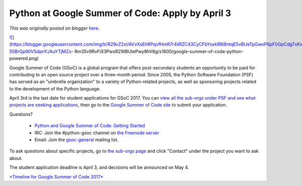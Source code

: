 .. post:: 2017-03-28
   :tags: post, community, Google Summer of Code, legacy-blogger
   :author: Python Software Foundation
   :category: Legacy
   :location: World
   :language: en

Python at Google Summer of Code: Apply by April 3
=================================================

*This was originally posted on blogger* `here <https://pyfound.blogspot.com/2017/03/python-applications-for-gsoc-2017.html>`_.

`![ <https://blogger.googleusercontent.com/img/b/R29vZ2xl/AVvXsEhRPqvfHmR7r4IiRZC43CyCFbYoxkIR68ntqE5vBUeTpGwoP6pF0GpCdgTxKxOkiAURSzt2uzYvA9a-55BrQp90VSdpnYJAuYTjMZo-
Rm35v9RvFiX3PwxR2WBUtePwy8hV8g/s1600/google-summer-of-code-python-
powered.png>`_](https://blogger.googleusercontent.com/img/b/R29vZ2xl/AVvXsEhRPqvfHmR7r4IiRZC43CyCFbYoxkIR68ntqE5vBUeTpGwoP6pF0GpCdgTxKxOkiAURSzt2uzYvA9a-55BrQp90VSdpnYJAuYTjMZo-
Rm35v9RvFiX3PwxR2WBUtePwy8hV8g/s1600/google-summer-of-code-python-powered.png)

  

  

Google Summer of Code (GSoC) is a global program that offers post-secondary
students an opportunity to be paid for contributing to an open source project
over a three-month period. Since 2005, the Python Software Foundation (PSF)
has served as an "umbrella organization" to a variety of Python-related
projects, as well as sponsoring projects related to the development of the
Python language.

  
April 3rd is the last date for student applications for GSoC 2017. You can
`view all the sub-orgs under PSF and see what projects are seeking
applications <http://python-gsoc.org/#ideas>`_, then go to the `Google Summer of
Code site <https://summerofcode.withgoogle.com/>`_ to submit your application.  
  
Questions?  

  * `Python and Google Summer of Code: Getting Started <http://python-gsoc.org/>`_
  * IRC: Join the #python-gsoc channel on `the Freenode server <https://webchat.freenode.net/>`_
  * Email: Join the `gsoc-general <https://mail.python.org/mailman/listinfo/gsoc-general>`_ mailing list.

  
To ask questions about specific projects, go to `the sub-orgs
page <http://python-gsoc.org/#ideas>`_ and click "Contact" under the project you
want to ask about.  
  
The student application deadline is April 3, and decisions will be announced
on May 4.  
  
  
`*Timeline for Google Summer of Code
2017* <https://developers.google.com/open-source/gsoc/timeline?hl=en>`_

